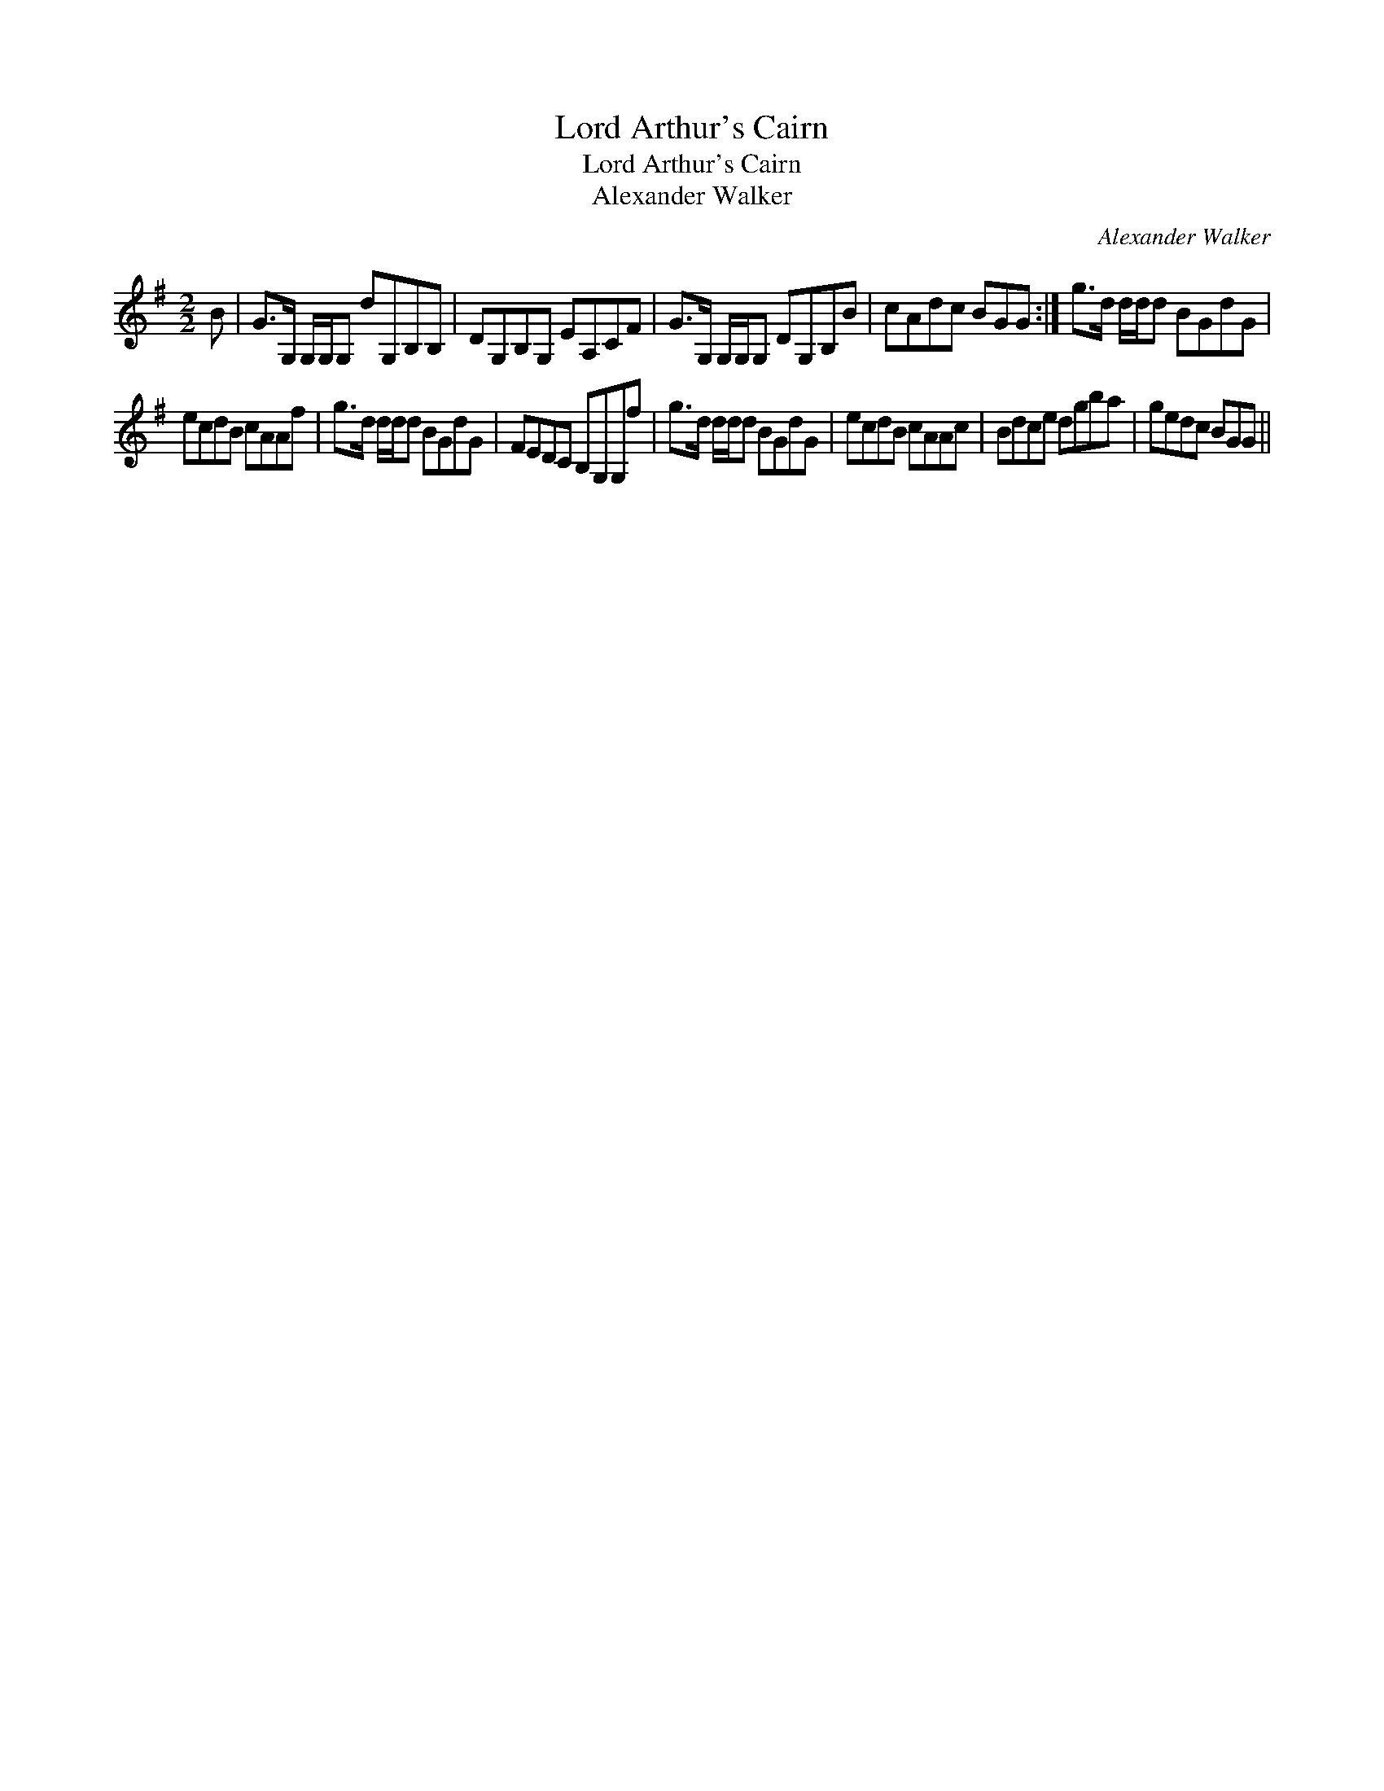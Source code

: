 X:1
T:Lord Arthur's Cairn
T:Lord Arthur's Cairn
T:Alexander Walker
C:Alexander Walker
L:1/8
M:2/2
K:G
V:1 treble 
V:1
 B | G>G, G,/G,/G, dG,B,B, | DG,B,G, EA,CF | G>G, G,/G,/G, DG,B,B | cAdc BGG :| g>d d/d/d BGdG | %6
 ecdB cAAf | g>d d/d/d BGdG | FEDC B,G,G,f | g>d d/d/d BGdG | ecdB cAAc | Bdce dgba | gedc BGG || %13

